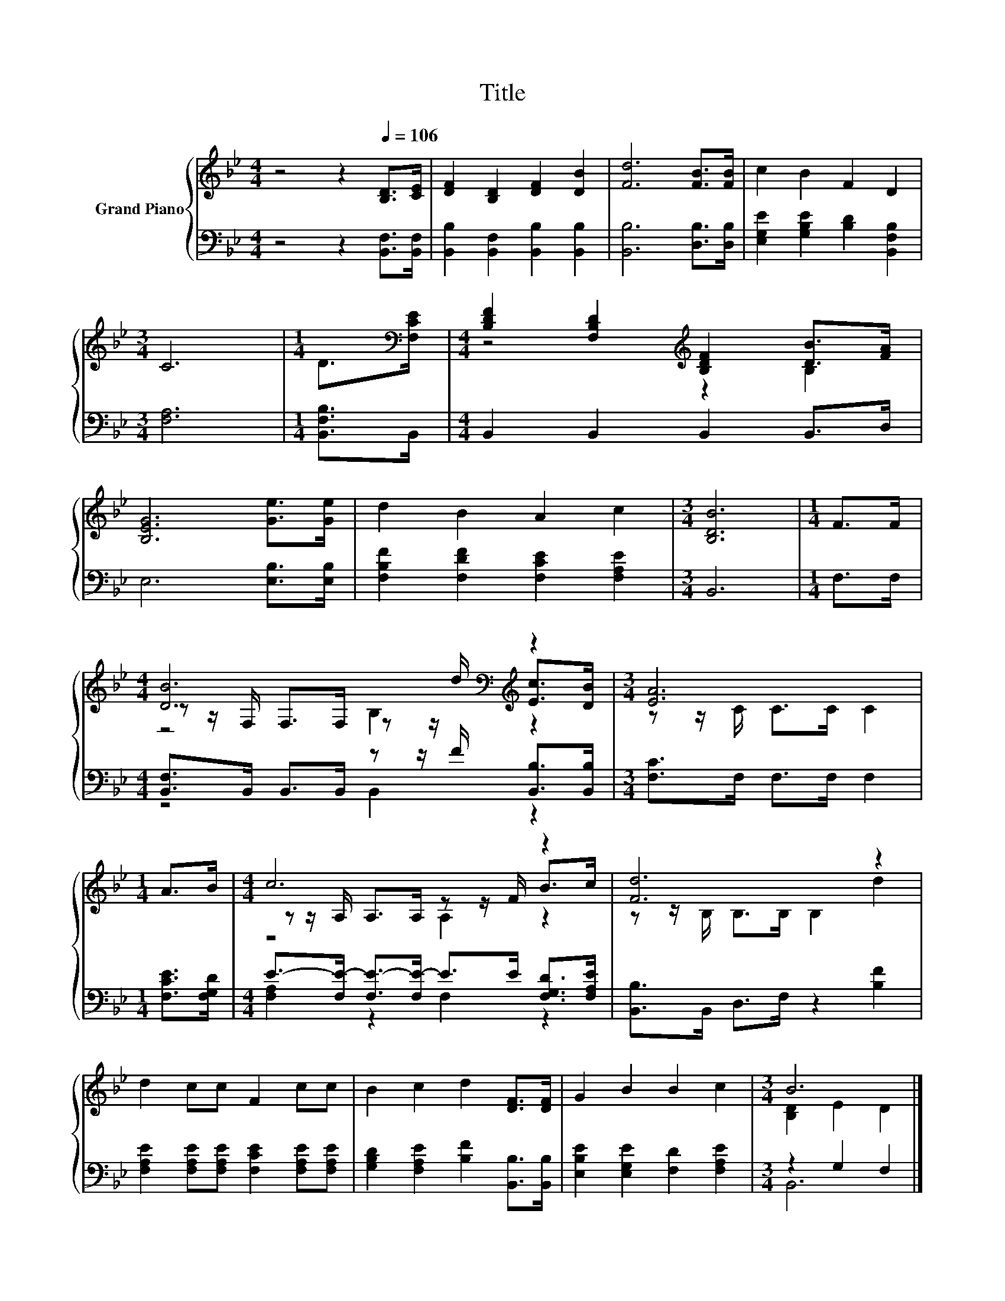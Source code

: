 X:1
T:Title
%%score { ( 1 3 4 ) | ( 2 5 ) }
L:1/8
M:4/4
K:Bb
V:1 treble nm="Grand Piano"
V:3 treble 
V:4 treble 
V:2 bass 
V:5 bass 
V:1
 z4 z2[Q:1/4=106] [B,D]>[CE] | [DF]2 [B,D]2 [DF]2 [DB]2 | [Fd]6 [FB]>[FB] | c2 B2 F2 D2 | %4
[M:3/4] C6 |[M:1/4] D>[K:bass][F,CE] |[M:4/4] [B,DF]2 [F,B,D]2[K:treble] [B,DF]2 [DB]>[FA] | %7
 [B,EG]6 [Ge]>[Ge] | d2 B2 A2 c2 |[M:3/4] [B,DB]6 |[M:1/4] F>F | %11
[M:4/4] [DB]6[K:bass][K:treble] z2 |[M:3/4] [EA]6 |[M:1/4] A>B |[M:4/4] c6 z2 | [Fd]6 z2 | %16
 d2 cc F2 cc | B2 c2 d2 [DF]>[DF] | G2 B2 B2 c2 |[M:3/4] B6 |] %20
V:2
 z4 z2 [B,,F,]>[B,,F,] | [B,,B,]2 [B,,F,]2 [B,,B,]2 [B,,B,]2 | [B,,B,]6 [D,B,]>[D,B,] | %3
 [E,G,E]2 [G,B,E]2 [B,D]2 [B,,F,B,]2 |[M:3/4] [F,A,]6 |[M:1/4] [B,,F,B,]>B,, | %6
[M:4/4] B,,2 B,,2 B,,2 B,,>D, | E,6 [E,B,]>[E,B,] | [F,B,F]2 [F,DF]2 [F,CE]2 [F,A,E]2 | %9
[M:3/4] B,,6 |[M:1/4] F,>F, |[M:4/4] [B,,F,]>B,, B,,>B,, z z/ F/ [B,,B,]>[B,,B,] | %12
[M:3/4] [F,C]>F, F,>F, F,2 |[M:1/4] [F,CE]>[F,G,D] | %14
[M:4/4] E->[F,E-] [F,E-]>[F,E-] E>E [F,G,D]>[F,A,E] | [B,,B,]>B,, D,>F, z2 [B,F]2 | %16
 [F,A,E]2 [F,A,E][F,A,E] [F,CE]2 [F,A,E][F,A,E] | [G,B,D]2 [F,A,E]2 [B,F]2 [B,,B,]>[B,,B,] | %18
 [E,B,E]2 [E,G,E]2 [F,D]2 [F,A,E]2 |[M:3/4] z2 G,2 F,2 |] %20
V:3
 x8 | x8 | x8 | x8 |[M:3/4] x6 |[M:1/4] x3/2[K:bass] x/ |[M:4/4] z4[K:treble] z2 B,2 | x8 | x8 | %9
[M:3/4] x6 |[M:1/4] x2 |[M:4/4] z z/[K:bass] F,/ F,>F, z z/[K:treble] d/ [Ec]>[DB] | %12
[M:3/4] z z/ C/ C>C C2 |[M:1/4] x2 |[M:4/4] z z/ A,/ A,>A, z z/ F/ B>c | z z/ B,/ B,>B, B,2 d2 | %16
 x8 | x8 | x8 |[M:3/4] [B,D]2 E2 D2 |] %20
V:4
 x8 | x8 | x8 | x8 |[M:3/4] x6 |[M:1/4] x3/2[K:bass] x/ |[M:4/4] x4[K:treble] x4 | x8 | x8 | %9
[M:3/4] x6 |[M:1/4] x2 |[M:4/4] z4[K:bass] B,2[K:treble] z2 |[M:3/4] x6 |[M:1/4] x2 | %14
[M:4/4] z4 A,2 z2 | x8 | x8 | x8 | x8 |[M:3/4] x6 |] %20
V:5
 x8 | x8 | x8 | x8 |[M:3/4] x6 |[M:1/4] x2 |[M:4/4] x8 | x8 | x8 |[M:3/4] x6 |[M:1/4] x2 | %11
[M:4/4] z4 B,,2 z2 |[M:3/4] x6 |[M:1/4] x2 |[M:4/4] [F,A,]2 z2 F,2 z2 | x8 | x8 | x8 | x8 | %19
[M:3/4] B,,6 |] %20

